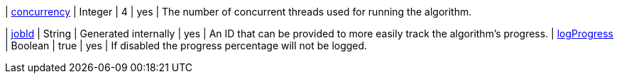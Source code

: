 ifeval::[{sequential} != true]
| xref:common-usage/running-algos.adoc#common-configuration-concurrency[concurrency]              | Integer  | 4       | yes      | The number of concurrent threads used for running the algorithm.
endif::[]

| xref:common-usage/running-algos.adoc#common-configuration-jobid[jobId]                         | String   | Generated internally | yes      | An ID that can be provided to more easily track the algorithm's progress.
| xref:common-usage/running-algos.adoc#common-configuration-logProgress[logProgress] | Boolean | true | yes | If disabled the progress percentage will not be logged.
